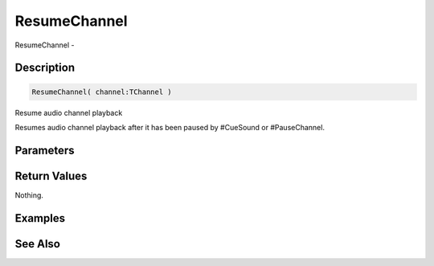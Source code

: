 .. _func_audio_resumechannel:

=============
ResumeChannel
=============

ResumeChannel - 

Description
===========

.. code-block:: blitzmax

    ResumeChannel( channel:TChannel )

Resume audio channel playback

Resumes audio channel playback after it has been paused by #CueSound or #PauseChannel.

Parameters
==========

Return Values
=============

Nothing.

Examples
========

See Also
========



